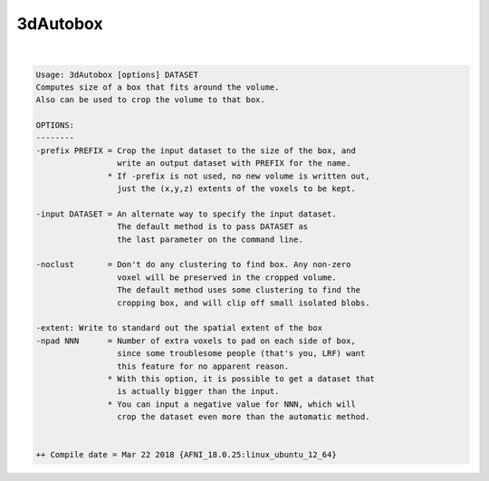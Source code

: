 .. _ahelp_3dAutobox:

*********
3dAutobox
*********

.. contents:: 
    :depth: 4 

| 

.. code-block:: none

    Usage: 3dAutobox [options] DATASET
    Computes size of a box that fits around the volume.
    Also can be used to crop the volume to that box.
    
    OPTIONS:
    --------
    -prefix PREFIX = Crop the input dataset to the size of the box, and
                     write an output dataset with PREFIX for the name.
                   * If -prefix is not used, no new volume is written out,
                     just the (x,y,z) extents of the voxels to be kept.
    
    -input DATASET = An alternate way to specify the input dataset.
                     The default method is to pass DATASET as
                     the last parameter on the command line.
    
    -noclust       = Don't do any clustering to find box. Any non-zero
                     voxel will be preserved in the cropped volume.
                     The default method uses some clustering to find the
                     cropping box, and will clip off small isolated blobs.
    
    -extent: Write to standard out the spatial extent of the box
    -npad NNN      = Number of extra voxels to pad on each side of box,
                     since some troublesome people (that's you, LRF) want
                     this feature for no apparent reason.
                   * With this option, it is possible to get a dataset that
                     is actually bigger than the input.
                   * You can input a negative value for NNN, which will
                     crop the dataset even more than the automatic method.
    
    
    ++ Compile date = Mar 22 2018 {AFNI_18.0.25:linux_ubuntu_12_64}
